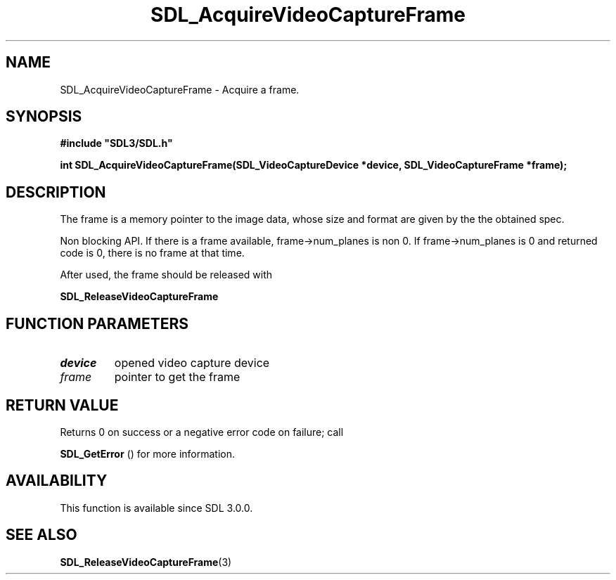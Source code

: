 .\" This manpage content is licensed under Creative Commons
.\"  Attribution 4.0 International (CC BY 4.0)
.\"   https://creativecommons.org/licenses/by/4.0/
.\" This manpage was generated from SDL's wiki page for SDL_AcquireVideoCaptureFrame:
.\"   https://wiki.libsdl.org/SDL_AcquireVideoCaptureFrame
.\" Generated with SDL/build-scripts/wikiheaders.pl
.\"  revision SDL-aba3038
.\" Please report issues in this manpage's content at:
.\"   https://github.com/libsdl-org/sdlwiki/issues/new
.\" Please report issues in the generation of this manpage from the wiki at:
.\"   https://github.com/libsdl-org/SDL/issues/new?title=Misgenerated%20manpage%20for%20SDL_AcquireVideoCaptureFrame
.\" SDL can be found at https://libsdl.org/
.de URL
\$2 \(laURL: \$1 \(ra\$3
..
.if \n[.g] .mso www.tmac
.TH SDL_AcquireVideoCaptureFrame 3 "SDL 3.0.0" "SDL" "SDL3 FUNCTIONS"
.SH NAME
SDL_AcquireVideoCaptureFrame \- Acquire a frame\[char46]
.SH SYNOPSIS
.nf
.B #include \(dqSDL3/SDL.h\(dq
.PP
.BI "int SDL_AcquireVideoCaptureFrame(SDL_VideoCaptureDevice *device, SDL_VideoCaptureFrame *frame);
.fi
.SH DESCRIPTION
The frame is a memory pointer to the image data, whose size and format are
given by the the obtained spec\[char46]

Non blocking API\[char46] If there is a frame available, frame->num_planes is non
0\[char46] If frame->num_planes is 0 and returned code is 0, there is no frame at
that time\[char46]

After used, the frame should be released with

.BR SDL_ReleaseVideoCaptureFrame


.SH FUNCTION PARAMETERS
.TP
.I device
opened video capture device
.TP
.I frame
pointer to get the frame
.SH RETURN VALUE
Returns 0 on success or a negative error code on failure; call

.BR SDL_GetError
() for more information\[char46]

.SH AVAILABILITY
This function is available since SDL 3\[char46]0\[char46]0\[char46]

.SH SEE ALSO
.BR SDL_ReleaseVideoCaptureFrame (3)
